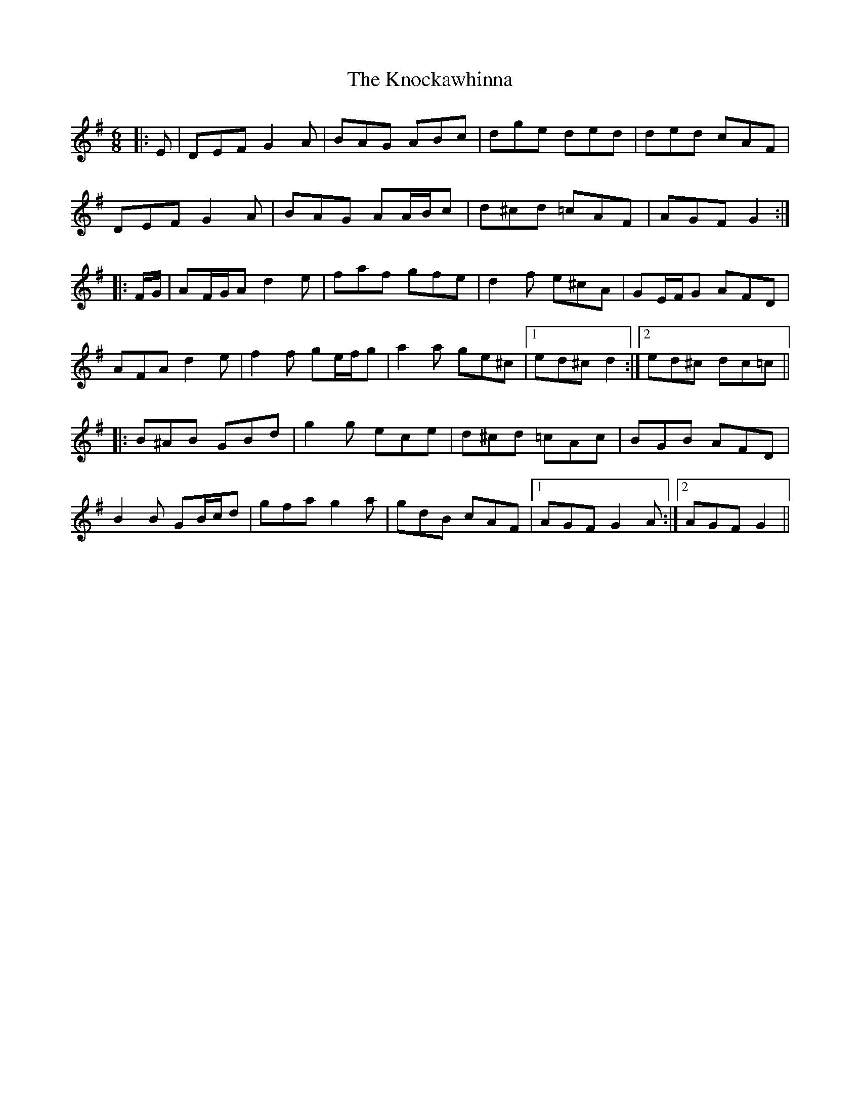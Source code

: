 X: 22054
T: Knockawhinna, The
R: jig
M: 6/8
K: Gmajor
|:E|DEF G2 A|BAG ABc|dge ded|ded cAF|
DEF G2 A|BAG AA/B/c|d^cd =cAF|AGF G2:|
|:F/G/|AF/G/A d2 e|faf gfe|d2 f e^cA|GE/F/G AFD|
AFA d2 e|f2 f ge/f/g|a2 a ge^c|1 ed^c d2:|2 ed^c dc=c||
|:B^AB GBd|g2 g ece|d^cd =cAc|BGB AFD|
B2 B GB/c/d|gfa g2 a|gdB cAF|1 AGF G2 A:|2 AGF G2||

